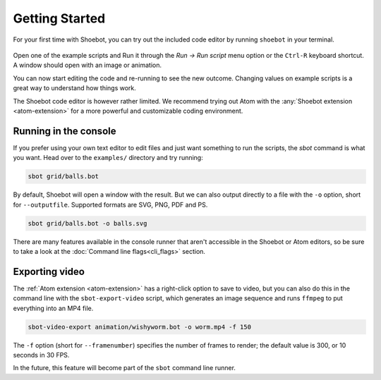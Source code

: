 ===============
Getting Started
===============

For your first time with Shoebot, you can try out the included code editor by
running ``shoebot`` in your terminal.

.. figure::  images/shoebot-ide.png

Open one of the example scripts and Run it through the `Run -> Run script` menu
option or the ``Ctrl-R`` keyboard shortcut. A window should open with an image
or animation.

You can now start editing the code and re-running to see the new outcome.
Changing values on example scripts is a great way to understand how things work.

The Shoebot code editor is however rather limited. We recommend trying out Atom
with the :any:`Shoebot extension <atom-extension>` for a more powerful and customizable
coding environment.


Running in the console
----------------------

If you prefer using your own text editor to edit files and just want something
to run the scripts, the `sbot` command is what you want. Head over to the
``examples/`` directory and try running:

.. code:: bash

    sbot grid/balls.bot

By default, Shoebot will open a window with the result. But we can also
output directly to a file with the ``-o`` option, short for ``--outputfile``.
Supported formats are SVG, PNG, PDF and PS.

.. code:: bash

    sbot grid/balls.bot -o balls.svg

There are many features available in the console runner that aren't accessible
in the Shoebot or Atom editors, so be sure to take a look at the :doc:`Command
line flags<cli_flags>` section.

Exporting video
---------------

The :ref:`Atom extension <atom-extension>` has a right-click option to save to
video, but you can also do this in the command line with the
``sbot-export-video`` script, which generates an image sequence and runs
``ffmpeg`` to put everything into an MP4 file.

.. code:: bash

    sbot-video-export animation/wishyworm.bot -o worm.mp4 -f 150

The ``-f`` option (short for ``--framenumber``) specifies the number of frames
to render; the default value is 300, or 10 seconds in 30 FPS.

In the future, this feature will become part of the ``sbot`` command line
runner.
